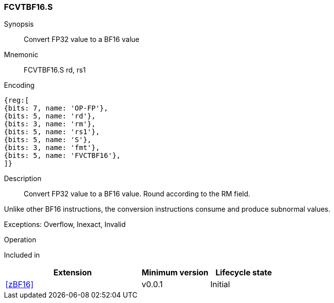 [#insns-FCVTBF16.S, reftext="Convert FP32 to BF16"]
=== FCVTBF16.S

Synopsis::
Convert FP32 value to a BF16 value

Mnemonic::
FCVTBF16.S rd, rs1

Encoding::
[wavedrom, , svg]
....
{reg:[
{bits: 7, name: 'OP-FP'},
{bits: 5, name: 'rd'},
{bits: 3, name: 'rm'},
{bits: 5, name: 'rs1'},
{bits: 5, name: 'S'},
{bits: 3, name: 'fmt'},
{bits: 5, name: 'FVCTBF16'},
]}
....

Description:: 
Convert FP32 value to a BF16 value. Round according to the RM field.

Unlike other BF16 instructions, the conversion instructions consume and produce subnormal values.

Exceptions: Overflow, Inexact, Invalid

Operation::
--

--

Included in::
[%header,cols="4,2,2"]
|===
|Extension
|Minimum version
|Lifecycle state

| <<zBF16>>
| v0.0.1
| Initial
|===


